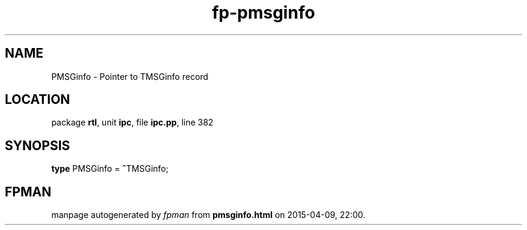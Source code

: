 .\" file autogenerated by fpman
.TH "fp-pmsginfo" 3 "2014-03-14" "fpman" "Free Pascal Programmer's Manual"
.SH NAME
PMSGinfo - Pointer to TMSGinfo record
.SH LOCATION
package \fBrtl\fR, unit \fBipc\fR, file \fBipc.pp\fR, line 382
.SH SYNOPSIS
\fBtype\fR PMSGinfo = \fB^\fRTMSGinfo;
.SH FPMAN
manpage autogenerated by \fIfpman\fR from \fBpmsginfo.html\fR on 2015-04-09, 22:00.

